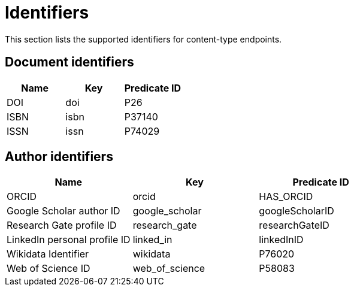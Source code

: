 = Identifiers

This section lists the supported identifiers for content-type endpoints.

[[document-identifiers]]
== Document identifiers

[options="header"]
|===
| Name  | Key  | Predicate ID
| DOI   | doi  | P26
| ISBN  | isbn | P37140
| ISSN  | issn | P74029
|===

[[author-identifiers]]
== Author identifiers

[options="header"]
|=================================================================
| Name                          | Key            | Predicate ID
| ORCID                         | orcid          | HAS_ORCID
| Google Scholar author ID      | google_scholar | googleScholarID
| Research Gate profile ID      | research_gate  | researchGateID
| LinkedIn personal profile ID  | linked_in      | linkedInID
| Wikidata Identifier           | wikidata       | P76020
| Web of Science ID             | web_of_science | P58083
|=================================================================
